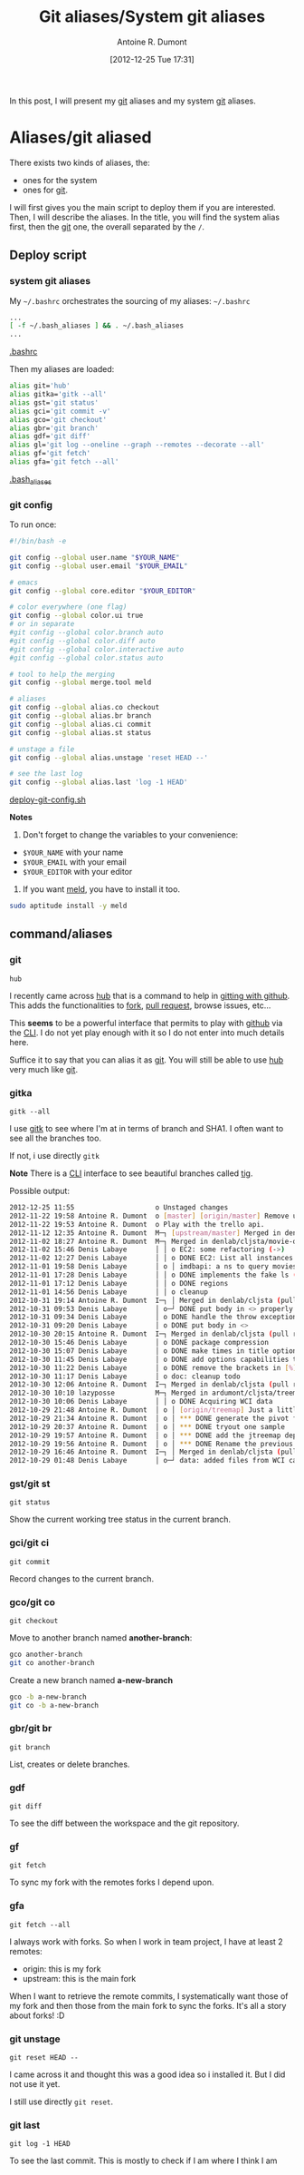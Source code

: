 #+BLOG: tony-blog
#+POSTID: 686
#+DATE: [2012-12-25 Tue 17:31]
#+TITLE: Git aliases/System git aliases
#+AUTHOR: Antoine R. Dumont
#+OPTIONS:
#+TAGS: git, aliases
#+CATEGORY: git
#+DESCRIPTION: My git aliases
#+STARTUP: indent
#+STARTUP: hidestars

In this post, I will present my [[http://git-scm.com/][git]] aliases and my system [[http://git-scm.com/][git]] aliases.

* Aliases/git aliased
There exists two kinds of aliases, the:
- ones for the system
- ones for [[http://git-scm.com/][git]].

I will first gives you the main script to deploy them if you are interested.
Then, I will describe the aliases.
In the title, you will find the system alias first, then the [[http://git-scm.com/][git]] one, the overall separated by the =/=.

** Deploy script
*** system git aliases
My =~/.bashrc= orchestrates the sourcing of my aliases:
=~/.bashrc=
#+BEGIN_SRC sh
...
[ -f ~/.bash_aliases ] && . ~/.bash_aliases
...
#+END_SRC
[[https://github.com/ardumont/dot-files/blob/master/.bashrc][.bashrc]]

Then my aliases are loaded:
#+BEGIN_SRC sh
alias git='hub'
alias gitka='gitk --all'
alias gst='git status'
alias gci='git commit -v'
alias gco='git checkout'
alias gbr='git branch'
alias gdf='git diff'
alias gl='git log --oneline --graph --remotes --decorate --all'
alias gf='git fetch'
alias gfa='git fetch --all'
#+END_SRC
[[https://github.com/ardumont/dot-files/blob/master/.bash_aliases][.bash_aliases]]
*** git config
To run once:
#+BEGIN_SRC sh
#!/bin/bash -e

git config --global user.name "$YOUR_NAME"
git config --global user.email "$YOUR_EMAIL"

# emacs
git config --global core.editor "$YOUR_EDITOR"

# color everywhere (one flag)
git config --global color.ui true
# or in separate
#git config --global color.branch auto
#git config --global color.diff auto
#git config --global color.interactive auto
#git config --global color.status auto

# tool to help the merging
git config --global merge.tool meld

# aliases
git config --global alias.co checkout
git config --global alias.br branch
git config --global alias.ci commit
git config --global alias.st status

# unstage a file
git config --global alias.unstage 'reset HEAD --'

# see the last log
git config --global alias.last 'log -1 HEAD'
#+END_SRC
[[https://github.com/ardumont/sh/blob/master/deploy/deploy-git-config.sh][deploy-git-config.sh]]

*Notes*
1) Don't forget to change the variables to your convenience:
- =$YOUR_NAME= with your name
- =$YOUR_EMAIL= with your email
- =$YOUR_EDITOR= with your editor

2) If you want [[http://meldmerge.org/][meld]], you have to install it too.

#+BEGIN_SRC sh
sudo aptitude install -y meld
#+END_SRC

** command/aliases
*** git
=hub=

I recently came across [[https://github.com/defunkt/hub][hub]] that is a command to help in [[http://defunkt.io/hub/][gitting with github]].
This adds the functionalities to [[https://help.github.com/articles/fork-a-repo][fork]], [[https://help.github.com/articles/using-pull-requests][pull request]], browse issues, etc...

This *seems* to be a powerful interface that permits to play with [[https://github.com][github]] via the [[http://en.wikipedia.org/wiki/CLI][CLI]].
I do not yet play enough with it so I do not enter into much details here.

Suffice it to say that you can alias it as [[http://git-scm.com/][git]].
You will still be able to use [[https://github.com/defunkt/hub][hub]] very much like [[http://git-scm.com/][git]].

*** gitka
=gitk --all=

I use [[http://wiki.tcl.tk/14598][gitk]] to see where I'm at in terms of branch and SHA1.
I often want to see all the branches too.

If not, i use directly =gitk=

*Note*
There is a [[http://en.wikipedia.org/wiki/CLI][CLI]] interface to see beautiful branches called [[https://git.wiki.kernel.org/index.php/Tig][tig]].

Possible output:
#+BEGIN_SRC sh
2012-12-25 11:55                    o Unstaged changes
2012-11-22 19:58 Antoine R. Dumont  o [master] [origin/master] Remove useless import.
2012-11-22 19:53 Antoine R. Dumont  o Play with the trello api.
2012-11-12 12:35 Antoine R. Dumont  M─┐ [upstream/master] Merged in denlab/cljsta (pull request #41)
2012-11-02 18:27 Antoine R. Dumont  M─┐ Merged in denlab/cljsta/movie-query (pull request #40)
2012-11-02 15:46 Denis Labaye       │ │ o EC2: some refactoring (->)
2012-11-02 12:27 Denis Labaye       │ │ o DONE EC2: List all instances of all regions
2012-11-01 19:58 Denis Labaye       │ o │ imdbapi: a ns to query movies
2012-11-01 17:28 Denis Labaye       │ │ o DONE implements the fake ls (with the local data on disk)
2012-11-01 17:12 Denis Labaye       │ │ o DONE regions
2012-11-01 14:56 Denis Labaye       │ │ o cleanup
2012-10-31 19:14 Antoine R. Dumont  I─┐ │ Merged in denlab/cljsta (pull request #39)
2012-10-31 09:53 Denis Labaye       │ o─┘ DONE put body in <> properly
2012-10-31 09:34 Denis Labaye       │ o DONE handle the throw exception case
2012-10-31 09:20 Denis Labaye       │ o DONE put body in <>
2012-10-30 20:15 Antoine R. Dumont  I─┐ Merged in denlab/cljsta (pull request #38)
2012-10-30 15:46 Denis Labaye       │ o DONE package compression
2012-10-30 15:07 Denis Labaye       │ o DONE make times in title optional
2012-10-30 11:45 Denis Labaye       │ o DONE add options capabilities to the org-rendering
2012-10-30 11:22 Denis Labaye       │ o DONE remove the brackets in [%]
2012-10-30 11:17 Denis Labaye       │ o doc: cleanup todo
2012-10-30 12:06 Antoine R. Dumont  I─┐ Merged in denlab/cljsta (pull request #37)
2012-10-30 10:10 lazyposse          M─┐ Merged in ardumont/cljsta/treemap (pull request #36)
2012-10-30 10:06 Denis Labaye       │ │ o DONE Acquiring WCI data
2012-10-29 21:48 Antoine R. Dumont  │ o │ [origin/treemap] Just a little update on the actual status.
2012-10-29 21:34 Antoine R. Dumont  │ o │ *** DONE generate the pivot for the jtreemap applet
2012-10-29 20:37 Antoine R. Dumont  │ o │ *** DONE tryout one sample
2012-10-29 19:57 Antoine R. Dumont  │ o │ *** DONE add the jtreemap dependency
2012-10-29 19:56 Antoine R. Dumont  │ o │ *** DONE Rename the previous treemap namespace (that was not a real treemap) into a more appropriate namespace.
2012-10-29 16:46 Antoine R. Dumont  I─┐ │ Merged in denlab/cljsta (pull request #35)
2012-10-29 01:48 Denis Labaye       │ o─┘ data: added files from WCI captures
#+END_SRC
*** gst/git st
=git status=

Show the current working tree status in the current branch.

*** gci/git ci
=git commit=

Record changes to the current branch.

*** gco/git co
=git checkout=

Move to another branch named *another-branch*:
#+BEGIN_SRC sh
gco another-branch
git co another-branch
#+END_SRC

Create a new branch named *a-new-branch*
#+BEGIN_SRC sh
gco -b a-new-branch
git co -b a-new-branch
#+END_SRC

*** gbr/git br
=git branch=

List, creates or delete branches.
*** gdf
=git diff=

To see the diff between the workspace and the git repository.
*** gf
=git fetch=

To sync my fork with the remotes forks I depend upon.
*** gfa
=git fetch --all=

I always work with forks.
So when I work in team project, I have at least 2 remotes:
- origin: this is my fork
- upstream: this is the main fork

When I want to retrieve the remote commits, I systematically want those of my fork and then those from the main fork to sync the forks.
It's all a story about forks! :D

*** git unstage
=git reset HEAD --=

I came across it and thought this was a good idea so i installed it.
But I did not use it yet.

I still use directly =git reset=.

*** git last
=git log -1 HEAD=

To see the last commit. This is mostly to check if I am where I think I am
